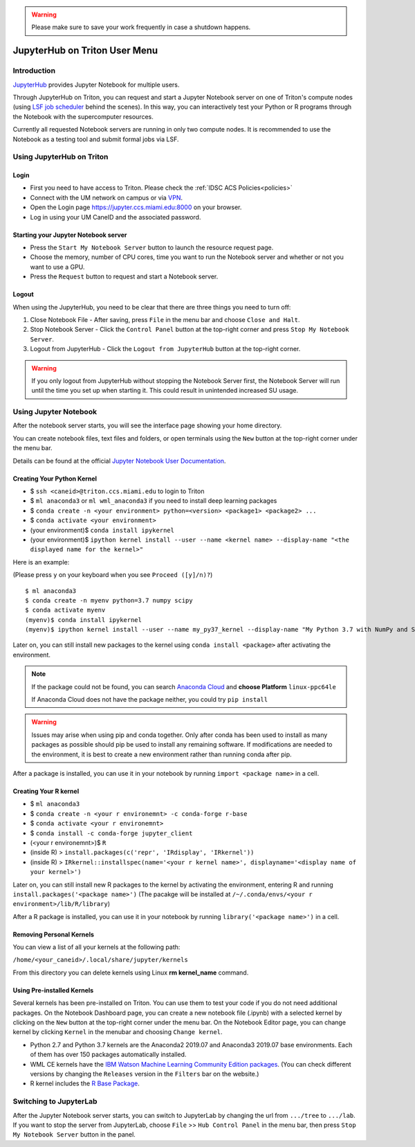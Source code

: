 .. warning:: 
   Please make sure to save your work frequently in case a shutdown happens.
   
JupyterHub on Triton User Menu
==============================

Introduction
------------

`JupyterHub <https://jupyterhub.readthedocs.io/en/stable/index.html>`__
provides Jupyter Notebook for multiple users.

Through JupyterHub on Triton, you can request and start a Jupyter
Notebook server on one of Triton's compute nodes (using
`LSF job scheduler <https://acs-docs.readthedocs.io/triton/3-jobs/1-lsf.html>`__ 
behind the scenes). In this way, you can interactively test
your Python or R programs through the Notebook with the supercomputer
resources.

Currently all requested Notebook servers are running in only two compute
nodes. It is recommended to use the Notebook as a testing tool and submit formal jobs via LSF.

Using JupyterHub on Triton
--------------------------

Login
~~~~~

-  First you need to have access to Triton. Please check the :ref:`IDSC ACS Policies<policies>`
-  Connect with the UM network on campus or via
   `VPN <https://www.it.miami.edu/a-z-listing/virtual-private-network/index.html>`__.
-  Open the Login page https://jupyter.ccs.miami.edu:8000 on your
   browser.
-  Log in using your UM CaneID and the associated password.

Starting your Jupyter Notebook server
~~~~~~~~~~~~~~~~~~~~~~~~~~~~~~~~~~~~~

-  Press the ``Start My Notebook Server`` button to launch the resource
   request page.
-  Choose the memory, number of CPU cores, time you want to run the
   Notebook server and whether or not you want to use a GPU.
-  Press the ``Request`` button to request and start a Notebook server.

Logout
~~~~~~

When using the JupyterHub, you need to be clear that there are three things you need to turn off:

1. Close Notebook File - After saving, press ``File`` in the menu bar and choose ``Close and Halt``.
2. Stop Notebook Server - Click the ``Control Panel`` button at the top-right corner and press ``Stop My Notebook Server``.
3. Logout from JupyterHub - Click the ``Logout from JupyterHub`` button at the top-right corner.
   
.. warning::
   If you only logout from JupyterHub without stopping the Notebook Server first, 
   the Notebook Server will run until the time you set up when starting it. This could result in unintended increased SU usage. 
   
Using Jupyter Notebook
----------------------

After the notebook server starts, you will see the interface page
showing your home directory.

You can create notebook files, text files and folders, or open terminals
using the ``New`` button at the top-right corner under the menu bar.

Details can be found at the official `Jupyter Notebook User
Documentation <https://jupyter-notebook.readthedocs.io/en/stable/notebook.html>`__.

Creating Your Python Kernel
~~~~~~~~~~~~~~~~~~~~~~~~~~~

-  $ ``ssh <caneid>@triton.ccs.miami.edu`` to login to Triton
-  $ ``ml anaconda3``
   or ``ml wml_anaconda3`` if you need to install deep learning packages
-  $ ``conda create -n <your environment> python=<version> <package1> <package2> ...`` 
-  $ ``conda activate <your environment>``
-  (your environment)$ ``conda install ipykernel``
-  (your environment)$
   ``ipython kernel install --user --name <kernel name> --display-name "<the displayed name for the kernel>"``

Here is an example:

(Please press ``y`` on your keyboard when you see ``Proceed ([y]/n)?``)

::

    $ ml anaconda3
    $ conda create -n myenv python=3.7 numpy scipy
    $ conda activate myenv
    (myenv)$ conda install ipykernel
    (myenv)$ ipython kernel install --user --name my_py37_kernel --display-name "My Python 3.7 with NumPy and SciPy"

Later on, you can still install new packages to the kernel using ``conda install <package>`` after activating the environment.

.. note::
   If the package could not be found, you can search `Anaconda
   Cloud <https://anaconda.org/>`__ and **choose Platform** ``linux-ppc64le``
   
   If Anaconda Cloud does not have the package neither, you could try ``pip install``

.. warning:: 
   Issues may arise when using pip and conda together.
   Only after conda has been used to install as many packages
   as possible should pip be used to install any remaining software. If
   modifications are needed to the environment, it is best to create a new
   environment rather than running conda after pip.

After a package is installed, you can use it in your notebook by running ``import <package name>`` in a cell.

Creating Your R kernel
~~~~~~~~~~~~~~~~~~~~~~
   
-  $ ``ml anaconda3``
-  $ ``conda create -n <your r environemnt> -c conda-forge r-base``
-  $ ``conda activate <your r environemnt>``
-  $ ``conda install -c conda-forge jupyter_client``
-  (<your r environemnt>)$ ``R``
-  (inside R) > ``install.packages(c('repr', 'IRdisplay', 'IRkernel'))``
-  (inside R) > ``IRkernel::installspec(name='<your r kernel name>', displayname='<display name of your kernel>')``

Later on, you can still install new R packages to the kernel by activating the environment, entering R and running ``install.packages('<package name>')``
(The pacakge will be installed at ``/~/.conda/envs/<your r environment>/lib/R/library``)

After a R package is installed, you can use it in your notebook by running ``library('<package name>')`` in a cell.

Removing Personal Kernels
~~~~~~~~~~~~~~~~~~~~~~~~~~~
You can view a list of all your kernels at the following path:

``/home/<your_caneid>/.local/share/jupyter/kernels``

From this directory you can delete kernels using Linux **rm kernel_name** command. 



Using Pre-installed Kernels
~~~~~~~~~~~~~~~~~~~~~~~~~~~

Several kernels has been pre-installed on Triton. You can use them to test your code if you do not need
additional packages. On the Notebook Dashboard page, you can create a
new notebook file (.ipynb) with a selected kernel by clicking on the
``New`` button at the top-right corner under the menu bar. On the
Notebook Editor page, you can change kernel by clicking ``Kernel`` in
the menubar and choosing ``Change kernel``.

-  Python 2.7 and Python 3.7 kernels are the Anaconda2 2019.07 and Anaconda3 2019.07 base environments.
   Each of them has over 150 packages automatically installed. 

-  WML CE kernels have the `IBM Watson Machine
   Learning Community Edition
   packages <https://public.dhe.ibm.com/ibmdl/export/pub/software/server/ibm-ai/conda/#/>`__.
   (You can check different versions by changing
   the ``Releases`` version in the ``Filters`` bar on the website.)

-  R kernel includes the `R Base
   Package <https://stat.ethz.ch/R-manual/R-devel/library/base/html/base-package.html>`__.

Switching to JupyterLab
-----------------------

After the Jupyter Notebook server starts, you can switch to JupyterLab by changing the url from ``.../tree`` to ``.../lab``. If you want to stop the server from JupyterLab, choose ``File`` >> ``Hub Control Panel`` in the menu bar, then press ``Stop My Notebook Server`` button in the panel.
